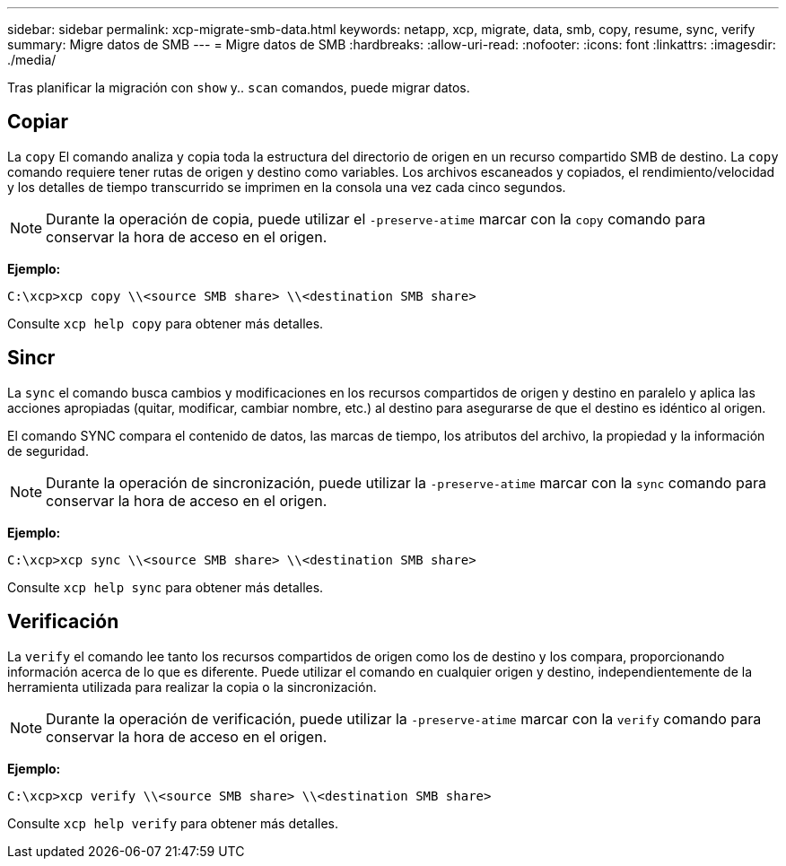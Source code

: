 ---
sidebar: sidebar 
permalink: xcp-migrate-smb-data.html 
keywords: netapp, xcp, migrate, data, smb, copy, resume, sync, verify 
summary: Migre datos de SMB 
---
= Migre datos de SMB
:hardbreaks:
:allow-uri-read: 
:nofooter: 
:icons: font
:linkattrs: 
:imagesdir: ./media/


[role="lead"]
Tras planificar la migración con `show` y.. `scan` comandos, puede migrar datos.



== Copiar

La `copy` El comando analiza y copia toda la estructura del directorio de origen en un recurso compartido SMB de destino. La `copy` comando requiere tener rutas de origen y destino como variables. Los archivos escaneados y copiados, el rendimiento/velocidad y los detalles de tiempo transcurrido se imprimen en la consola una vez cada cinco segundos.


NOTE: Durante la operación de copia, puede utilizar el `-preserve-atime` marcar con la `copy` comando para conservar la hora de acceso en el origen.

*Ejemplo:*

[listing]
----
C:\xcp>xcp copy \\<source SMB share> \\<destination SMB share>
----
Consulte `xcp help copy` para obtener más detalles.



== Sincr

La `sync` el comando busca cambios y modificaciones en los recursos compartidos de origen y destino en paralelo y aplica las acciones apropiadas (quitar, modificar, cambiar nombre, etc.) al destino para asegurarse de que el destino es idéntico al origen.

El comando SYNC compara el contenido de datos, las marcas de tiempo, los atributos del archivo, la propiedad y la información de seguridad.


NOTE: Durante la operación de sincronización, puede utilizar la `-preserve-atime` marcar con la `sync` comando para conservar la hora de acceso en el origen.

*Ejemplo:*

[listing]
----
C:\xcp>xcp sync \\<source SMB share> \\<destination SMB share>
----
Consulte `xcp help sync` para obtener más detalles.



== Verificación

La `verify` el comando lee tanto los recursos compartidos de origen como los de destino y los compara, proporcionando información acerca de lo que es diferente. Puede utilizar el comando en cualquier origen y destino, independientemente de la herramienta utilizada para realizar la copia o la sincronización.

[NOTE]
====
Durante la operación de verificación, puede utilizar la `-preserve-atime` marcar con la `verify` comando para conservar la hora de acceso en el origen.

====
*Ejemplo:*

[listing]
----
C:\xcp>xcp verify \\<source SMB share> \\<destination SMB share>
----
Consulte `xcp help verify` para obtener más detalles.
